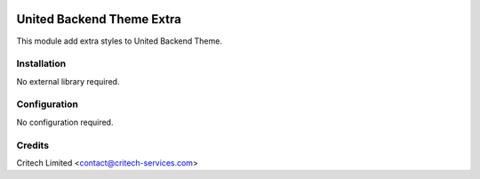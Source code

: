 .. image:: https://img.shields.io/github/license/mashape/apistatus.svg?maxAge=2592000
   :target: https://opensource.org/licenses/mit-license.php
   :alt: License: MIT

==========================
United Backend Theme Extra
==========================

This module add extra styles to United Backend Theme.

Installation
============

No external library required.

Configuration
=============

No configuration required.

Credits
=======

Critech Limited <contact@critech-services.com>
